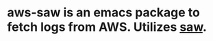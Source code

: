 * aws-saw is an emacs package to fetch logs from AWS. Utilizes [[https://github.com/TylerBrock/saw][saw]].
